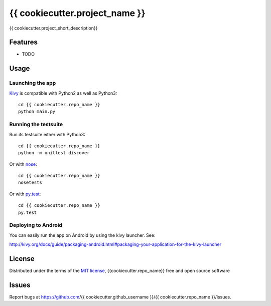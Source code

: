 ===============================
{{ cookiecutter.project_name }}
===============================

{{ cookiecutter.project_short_description}}


Features
--------

* TODO

Usage
-----

Launching the app
~~~~~~~~~~~~~~~~~

`Kivy`_ is compatible with Python2 as well as Python3::

    cd {{ cookiecutter.repo_name }} 
    python main.py

Running the testsuite
~~~~~~~~~~~~~~~~~~~~~

Run its testsuite either with Python3::

    cd {{ cookiecutter.repo_name }} 
    python -m unittest discover

Or with `nose`_::

    cd {{ cookiecutter.repo_name }} 
    nosetests

Or with `py.test`_::

    cd {{ cookiecutter.repo_name }}
    py.test

Deploying to Android
~~~~~~~~~~~~~~~~~~~~

You can easily run the app on Android by using the kivy launcher. See:

http://kivy.org/docs/guide/packaging-android.html#packaging-your-application-for-the-kivy-launcher


License
-------

Distributed under the terms of the `MIT license`_, {{cookiecutter.repo_name}} free and open source software


Issues
------

Report bugs at https://github.com/{{ cookiecutter.github_username }}/{{ cookiecutter.repo_name }}/issues.


.. _`Kivy`: https://github.com/kivy/kivy
.. _`MIT License`: http://opensource.org/licenses/MIT
.. _`nose`: https://github.com/nose-devs/nose/
.. _`py.test`: http://pytest.org/latest/
